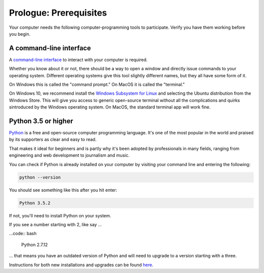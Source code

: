 =======================
Prologue: Prerequisites
=======================

Your computer needs the following computer-programming tools to participate. Verify you have them working before you begin.

A command-line interface
------------------------

A `command-line interface <https://en.wikipedia.org/wiki/Command-line_interface>`_ to interact with your computer is required.

Whether you know about it or not, there should be a way to open a window and directly issue commands to your operating system. Different operating systems give this tool slightly different names, but they all have some form of it.

On Windows this is called the "command prompt." On MacOS it is called the "terminal."

On Windows 10, we recommend install the `Windows Subsystem for Linux <https://docs.microsoft.com/en-us/windows/wsl/install-win10>`_ and selecting the Ubuntu distribution from the Windows Store. This will give you access to generic open-source terminal without all the complications and quirks sintroduced by the Windows operating system. On MacOS, the standard terminal app will work fine.

Python 3.5 or higher
--------------------

`Python <https://www.python.org/>`_ is a free and open-source computer programming language. It's one of the most popular in the world and praised by its supporters as clear and easy to read.

That makes it ideal for beginners and is partly why it's been adopted by professionals in many fields, ranging from engineering and web development to journalism and music.

You can check if Python is already installed on your computer by visiting your command line and entering the following:

.. code-block:: bash

    python --version

You should see something like this after you hit enter:

.. code-block:: bash

    Python 3.5.2

If not, you'll need to install Python on your system.

If you see a number starting with 2, like say ...

...code:: bash

    Python 2.7.12

... that means you have an outdated version of Python and will need to upgrade to a version starting with a three.

Instructions for both new installations and upgrades can be found `here <https://docs.microsoft.com/en-us/windows/wsl/install-win10>`_.
